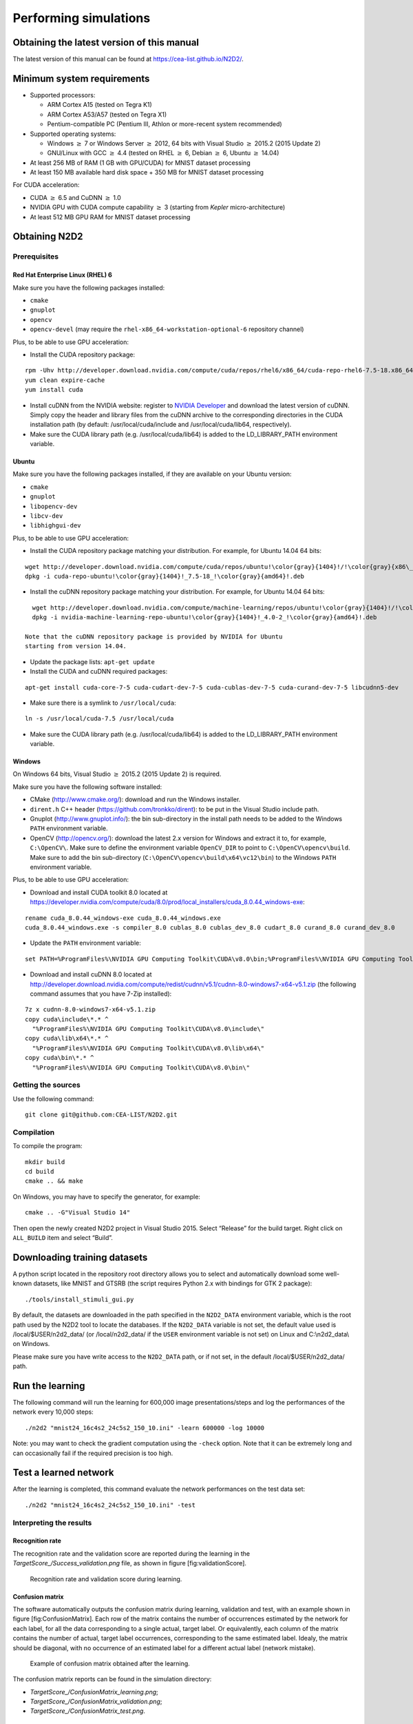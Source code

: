 Performing simulations
======================


Obtaining the latest version of this manual
-------------------------------------------

The latest version of this manual can be found at https://cea-list.github.io/N2D2/.



Minimum system requirements
---------------------------

- Supported processors:

  - ARM Cortex A15 (tested on Tegra K1)
  - ARM Cortex A53/A57 (tested on Tegra X1)
  - Pentium-compatible PC (Pentium III, Athlon or more-recent system 
    recommended)

- Supported operating systems:

  - Windows :math:`\geq` 7 or Windows Server
    :math:`\geq` 2012, 64 bits with Visual Studio :math:`\geq` 2015.2 (2015
    Update 2)
  - GNU/Linux with GCC :math:`\geq` 4.4 (tested on RHEL
    :math:`\geq` 6, Debian :math:`\geq` 6, Ubuntu :math:`\geq` 14.04)

- At least 256 MB of RAM (1 GB with GPU/CUDA) for MNIST dataset processing

- At least 150 MB available hard disk space + 350 MB for MNIST dataset
  processing

For CUDA acceleration:

- CUDA :math:`\geq` 6.5 and CuDNN :math:`\geq` 1.0

- NVIDIA GPU with CUDA compute capability :math:`\geq` 3 (starting from
  *Kepler* micro-architecture)

- At least 512 MB GPU RAM for MNIST dataset processing

Obtaining N2D2
--------------

Prerequisites
~~~~~~~~~~~~~

Red Hat Enterprise Linux (RHEL) 6
^^^^^^^^^^^^^^^^^^^^^^^^^^^^^^^^^

Make sure you have the following packages installed:

- ``cmake``

- ``gnuplot``

- ``opencv``

- ``opencv-devel`` (may require the ``rhel-x86_64-workstation-optional-6``
  repository channel)

Plus, to be able to use GPU acceleration:

- Install the CUDA repository package:

::

    rpm -Uhv http://developer.download.nvidia.com/compute/cuda/repos/rhel6/x86_64/cuda-repo-rhel6-7.5-18.x86_64.rpm
    yum clean expire-cache
    yum install cuda

- Install cuDNN from the NVIDIA website: register to `NVIDIA
  Developer <https://developer.nvidia.com/cudnn>`__ and download the
  latest version of cuDNN. Simply copy the header and library files from
  the cuDNN archive to the corresponding directories in the CUDA
  installation path (by default: /usr/local/cuda/include and
  /usr/local/cuda/lib64, respectively).

- Make sure the CUDA library path (e.g. /usr/local/cuda/lib64) is added to
  the LD\_LIBRARY\_PATH environment variable.

Ubuntu
^^^^^^

Make sure you have the following packages installed, if they are
available on your Ubuntu version:

- ``cmake``

- ``gnuplot``

- ``libopencv-dev``

- ``libcv-dev``

- ``libhighgui-dev``

Plus, to be able to use GPU acceleration:

- Install the CUDA repository package matching your distribution. For
  example, for Ubuntu 14.04 64 bits:

::

    wget http://developer.download.nvidia.com/compute/cuda/repos/ubuntu!\color{gray}{1404}!/!\color{gray}{x86\_64}!/cuda-repo-ubuntu!\color{gray}{1404}!_7.5-18_!\color{gray}{amd64}!.deb
    dpkg -i cuda-repo-ubuntu!\color{gray}{1404}!_7.5-18_!\color{gray}{amd64}!.deb

- Install the cuDNN repository package matching your distribution. For
  example, for Ubuntu 14.04 64 bits:

::

    wget http://developer.download.nvidia.com/compute/machine-learning/repos/ubuntu!\color{gray}{1404}!/!\color{gray}{x86\_64}!/nvidia-machine-learning-repo-ubuntu!\color{gray}{1404}!_4.0-2_!\color{gray}{amd64}!.deb
    dpkg -i nvidia-machine-learning-repo-ubuntu!\color{gray}{1404}!_4.0-2_!\color{gray}{amd64}!.deb

  Note that the cuDNN repository package is provided by NVIDIA for Ubuntu
  starting from version 14.04.

- Update the package lists: ``apt-get update``

- Install the CUDA and cuDNN required packages:

::

    apt-get install cuda-core-7-5 cuda-cudart-dev-7-5 cuda-cublas-dev-7-5 cuda-curand-dev-7-5 libcudnn5-dev

- Make sure there is a symlink to ``/usr/local/cuda``:

::

    ln -s /usr/local/cuda-7.5 /usr/local/cuda

- Make sure the CUDA library path (e.g. /usr/local/cuda/lib64) is added to
  the LD\_LIBRARY\_PATH environment variable.

Windows
^^^^^^^

On Windows 64 bits, Visual Studio :math:`\geq` 2015.2 (2015 Update 2) is
required.

Make sure you have the following software installed:

- CMake (http://www.cmake.org/): download and run the Windows installer.

- ``dirent.h`` C++ header (https://github.com/tronkko/dirent): to be put
  in the Visual Studio include path.

- Gnuplot (http://www.gnuplot.info/): the bin sub-directory in the install
  path needs to be added to the Windows ``PATH`` environment variable.

- OpenCV (http://opencv.org/): download the latest 2.x version for Windows
  and extract it to, for example, ``C:\OpenCV\``. Make sure to define the
  environment variable ``OpenCV_DIR`` to point to
  ``C:\OpenCV\opencv\build``. Make sure to add the bin sub-directory
  (``C:\OpenCV\opencv\build\x64\vc12\bin``) to the Windows ``PATH``
  environment variable.

Plus, to be able to use GPU acceleration:

- Download and install CUDA toolkit 8.0 located at
  https://developer.nvidia.com/compute/cuda/8.0/prod/local_installers/cuda_8.0.44_windows-exe:

::

    rename cuda_8.0.44_windows-exe cuda_8.0.44_windows.exe
    cuda_8.0.44_windows.exe -s compiler_8.0 cublas_8.0 cublas_dev_8.0 cudart_8.0 curand_8.0 curand_dev_8.0

- Update the ``PATH`` environment variable:

::

    set PATH=%ProgramFiles%\NVIDIA GPU Computing Toolkit\CUDA\v8.0\bin;%ProgramFiles%\NVIDIA GPU Computing Toolkit\CUDA\v8.0\libnvvp;%PATH%

- Download and install cuDNN 8.0 located at
  http://developer.download.nvidia.com/compute/redist/cudnn/v5.1/cudnn-8.0-windows7-x64-v5.1.zip
  (the following command assumes that you have 7-Zip installed):

::

    7z x cudnn-8.0-windows7-x64-v5.1.zip
    copy cuda\include\*.* ^
      "%ProgramFiles%\NVIDIA GPU Computing Toolkit\CUDA\v8.0\include\"
    copy cuda\lib\x64\*.* ^
      "%ProgramFiles%\NVIDIA GPU Computing Toolkit\CUDA\v8.0\lib\x64\"
    copy cuda\bin\*.* ^
      "%ProgramFiles%\NVIDIA GPU Computing Toolkit\CUDA\v8.0\bin\"

Getting the sources
~~~~~~~~~~~~~~~~~~~

Use the following command:

::

    git clone git@github.com:CEA-LIST/N2D2.git

Compilation
~~~~~~~~~~~

To compile the program:

::

    mkdir build
    cd build
    cmake .. && make

On Windows, you may have to specify the generator, for example:

::

    cmake .. -G"Visual Studio 14"

Then open the newly created N2D2 project in Visual Studio 2015. Select
“Release” for the build target. Right click on ``ALL_BUILD`` item and
select “Build”.

Downloading training datasets
-----------------------------

A python script located in the repository root directory allows you to
select and automatically download some well-known datasets, like MNIST
and GTSRB (the script requires Python 2.x with bindings for GTK 2
package):

::

    ./tools/install_stimuli_gui.py

By default, the datasets are downloaded in the path specified in the
``N2D2_DATA`` environment variable, which is the root path used by the
N2D2 tool to locate the databases. If the ``N2D2_DATA`` variable is not
set, the default value used is /local/$USER/n2d2\_data/ (or
/local/n2d2\_data/ if the ``USER`` environment variable is not set) on
Linux and C:\\n2d2\_data\\ on Windows.

Please make sure you have write access to the ``N2D2_DATA`` path, or if
not set, in the default /local/$USER/n2d2\_data/ path.

Run the learning
----------------

The following command will run the learning for 600,000 image
presentations/steps and log the performances of the network every 10,000
steps:

::

    ./n2d2 "mnist24_16c4s2_24c5s2_150_10.ini" -learn 600000 -log 10000

Note: you may want to check the gradient computation using the
``-check`` option. Note that it can be extremely long and can
occasionally fail if the required precision is too high.

Test a learned network
----------------------

After the learning is completed, this command evaluate the network
performances on the test data set:

::

    ./n2d2 "mnist24_16c4s2_24c5s2_150_10.ini" -test



Interpreting the results
~~~~~~~~~~~~~~~~~~~~~~~~

Recognition rate
^^^^^^^^^^^^^^^^

The recognition rate and the validation score are reported during the
learning in the *TargetScore\_/Success\_validation.png* file, as shown
in figure [fig:validationScore].

.. figure:: _static/validation_score.png
   :alt: Recognition rate and validation score during learning.

   Recognition rate and validation score during learning.

Confusion matrix
^^^^^^^^^^^^^^^^

The software automatically outputs the confusion matrix during learning,
validation and test, with an example shown in figure
[fig:ConfusionMatrix]. Each row of the matrix contains the number of
occurrences estimated by the network for each label, for all the data
corresponding to a single actual, target label. Or equivalently, each
column of the matrix contains the number of actual, target label
occurrences, corresponding to the same estimated label. Idealy, the
matrix should be diagonal, with no occurrence of an estimated label for
a different actual label (network mistake).

.. figure:: _static/confusion_matrix.png
   :alt: Example of confusion matrix obtained after the learning.

   Example of confusion matrix obtained after the learning.

The confusion matrix reports can be found in the simulation directory:

- *TargetScore\_/ConfusionMatrix\_learning.png*;

- *TargetScore\_/ConfusionMatrix\_validation.png*;

- *TargetScore\_/ConfusionMatrix\_test.png*.

Memory and computation requirements
^^^^^^^^^^^^^^^^^^^^^^^^^^^^^^^^^^^

The software also report the memory and computation requirements of the
network, as shown in figure [fig:stats]. The corresponding report can be
found in the *stats* sub-directory of the simulation.

.. figure:: _static/stats.png
   :alt: Example of memory and computation requirements of the network.

   Example of memory and computation requirements of the network.

Kernels and weights distribution
^^^^^^^^^^^^^^^^^^^^^^^^^^^^^^^^

The synaptic weights obtained during and after the learning can be
analyzed, in terms of distribution (*weights* sub-directory of the
simulation) or in terms of kernels (*kernels* sub-directory of the
simulation), as shown in [fig:weights].


Output maps activity
^^^^^^^^^^^^^^^^^^^^

The initial output maps activity for each layer can be visualized in the
*outputs\_init* sub-directory of the simulation, as shown in figure
[fig:outputs].

.. figure:: _static/conv1-dat.png
   :alt: Output maps activity example of the first convolutional layer
         of the network.

   Output maps activity example of the first convolutional layer of the
   network.

